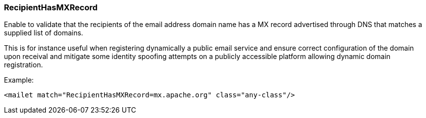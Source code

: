 === RecipientHasMXRecord

Enable to validate that the recipients of the email address domain name has a MX record advertised through DNS
that matches a supplied list of domains.

This is for instance useful when registering dynamically a public email service and ensure correct configuration
of the domain upon receival and mitigate some identity spoofing attempts on a publicly accessible platform allowing
dynamic domain registration.

Example:

....
<mailet match="RecipientHasMXRecord=mx.apache.org" class="any-class"/>
....